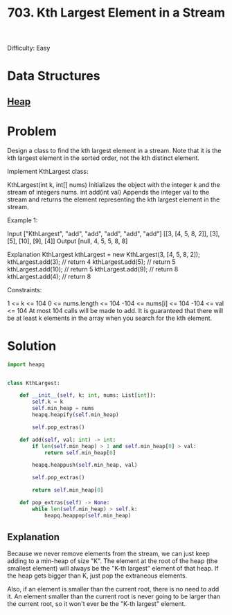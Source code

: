 :PROPERTIES:
:ID:       b5f03f91-11e0-49d5-be9e-61085adaead6
:ROAM_REFS: https://leetcode.com/problems/kth-largest-element-in-a-stream/description/
:END:
#+title: 703. Kth Largest Element in a Stream

Difficulty: Easy

* Data Structures
** [[id:65163304-d9ac-401a-afe4-c2bf19fb73c3][Heap]]

* Problem
Design a class to find the kth largest element in a stream. Note that it is the kth largest element in the sorted order, not the kth distinct element.

Implement KthLargest class:

KthLargest(int k, int[] nums) Initializes the object with the integer k and the stream of integers nums.
int add(int val) Appends the integer val to the stream and returns the element representing the kth largest element in the stream.


Example 1:

Input
["KthLargest", "add", "add", "add", "add", "add"]
[[3, [4, 5, 8, 2]], [3], [5], [10], [9], [4]]
Output
[null, 4, 5, 5, 8, 8]

Explanation
KthLargest kthLargest = new KthLargest(3, [4, 5, 8, 2]);
kthLargest.add(3);   // return 4
kthLargest.add(5);   // return 5
kthLargest.add(10);  // return 5
kthLargest.add(9);   // return 8
kthLargest.add(4);   // return 8


Constraints:

1 <= k <= 104
0 <= nums.length <= 104
-104 <= nums[i] <= 104
-104 <= val <= 104
At most 104 calls will be made to add.
It is guaranteed that there will be at least k elements in the array when you search for the kth element.
* Solution
#+BEGIN_SRC python
import heapq


class KthLargest:

    def __init__(self, k: int, nums: List[int]):
        self.k = k
        self.min_heap = nums
        heapq.heapify(self.min_heap)

        self.pop_extras()

    def add(self, val: int) -> int:
        if len(self.min_heap) > 1 and self.min_heap[0] > val:
            return self.min_heap[0]

        heapq.heappush(self.min_heap, val)

        self.pop_extras()

        return self.min_heap[0]

    def pop_extras(self) -> None:
        while len(self.min_heap) > self.k:
            heapq.heappop(self.min_heap)
#+END_SRC

** Explanation
Because we never remove elements from the stream, we can just keep adding to a min-heap of size "K". The element at the root of the heap (the smallest element) will always be the "K-th largest" element of that heap. If the heap gets bigger than K, just pop the extraneous elements.

Also, if an element is smaller than the current root, there is no need to add it. An element smaller than the current root is never going to be larger than the current root, so it won't ever be the "K-th largest" element.
